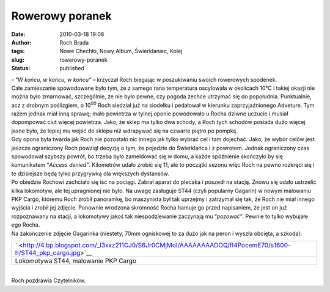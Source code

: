 Rowerowy poranek
################
:date: 2010-03-18 19:08
:author: Roch Brada
:tags: Nowe Chechło, Nowy Album, Świerklaniec, Kolej
:slug: rowerowy-poranek
:status: published

| - “\ *W końcu, w końcu, w końcu”* – krzyczał Roch biegając w poszukiwaniu swoich rowerowych spodenek.
| Całe zamieszanie spowodowane było tym, że z samego rana temperatura oscylowała w okolicach 10°C i takiej okazji nie można było zmarnować, szczególnie, że nie było pewne, czy pogoda zechce utrzymać się do popołudnia. Punktualnie, acz z drobnym poślizgiem, o 10\ :sup:`00` Roch siedział już na siodełku i pedałował w kierunku zaprzyjaźnionego Adveture. Tym razem jednak miał inną sprawę; mało powietrza w tylnej oponie powodowało u Rocha dziwne uczucie i musiał dopompować ciut więcej powietrza. Jako, że sklep ma tylko dwa schody, a Roch tych schodów posiada dużo więcej jasne było, że lepiej mu wejść do sklepu niż wdrapywać się na czwarte piętro po pompkę.
| Gdy opona była twarda jak Roch nie pozostało nic innego jak tylko wybrać cel i tam dojechać. Jako, że wybór celów jest jeszcze ograniczony Roch powziął decyzję o tym, że pojedzie do Świerklańca i z powrotem. Jednak ograniczony czas spowodował szybszy powrót, bo trzeba było zameldować się w domu, a każde spóźnienie skończyło by się komunikatem “\ *Access denied”*. Kilometrów udało zrobić się 11, ale to początki sezonu więc Roch na pewno rozkręci się i te dzisiejsze będą tylko przygrywką dla większych dystansów.
| Po obiedzie Rochowi zachciało się iść na pociągi. Zabrał aparat do plecaka i poszedł na stację. Znowu się udało ustrzelić kilka lokomotyw, ale tej upragnionej nie było. Na uwagę zasługuje ST44 (czyli popularny Gagarin) w nowym malowaniu PKP Cargo, któremu Roch zrobił panoramkę, bo maszynista był tak uprzejmy i zatrzymał się tak, że Roch nie miał innego wyjścia i zrobił jej zdjęcie. Ponownie wrodzona skromność Rocha hamuje go przed napisaniem, że jest on już rozpoznawany na stacji, a lokomotywy jakoś tak niespodziewanie zaczynają mu “\ *pozować”*. Pewnie to tylko wybujałe ego Rocha.
| Na zakończenie zdjęcie Gagarinka (niestety, 70mm ogniskowej to za dużo jak na peron i wyszła obcięta, a szkoda):

+-------------------------------------------------------------------------------------------------------------+
| ` <http://4.bp.blogspot.com/_l3xxz211CJ0/S6Jr0CMjMoI/AAAAAAAADOQ/fI4PocemE70/s1600-h/ST44_pkp_cargo.jpg>`__ |
+-------------------------------------------------------------------------------------------------------------+
| Lokomotywa ST44, malowanie PKP Cargo                                                                        |
+-------------------------------------------------------------------------------------------------------------+

| 
| Roch pozdrawia Czytelników.

.. raw:: html

   </p>
